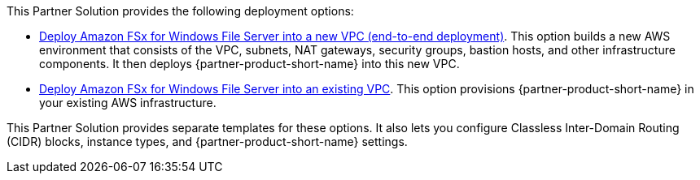 // Edit this placeholder text as necessary to describe the deployment options.

This Partner Solution provides the following deployment options:

* https://fwd.aws/JeDpY?[Deploy Amazon FSx for Windows File Server into a new VPC (end-to-end deployment)]. This option builds a new AWS environment that consists of the VPC, subnets, NAT gateways, security groups, bastion hosts, and other infrastructure components. It then deploys {partner-product-short-name} into this new VPC.
* https://fwd.aws/4BEwb?[Deploy Amazon FSx for Windows File Server into an existing VPC]. This option provisions {partner-product-short-name} in your existing AWS infrastructure.

This Partner Solution provides separate templates for these options. It also lets you configure Classless Inter-Domain Routing (CIDR) blocks, instance types, and {partner-product-short-name} settings.
